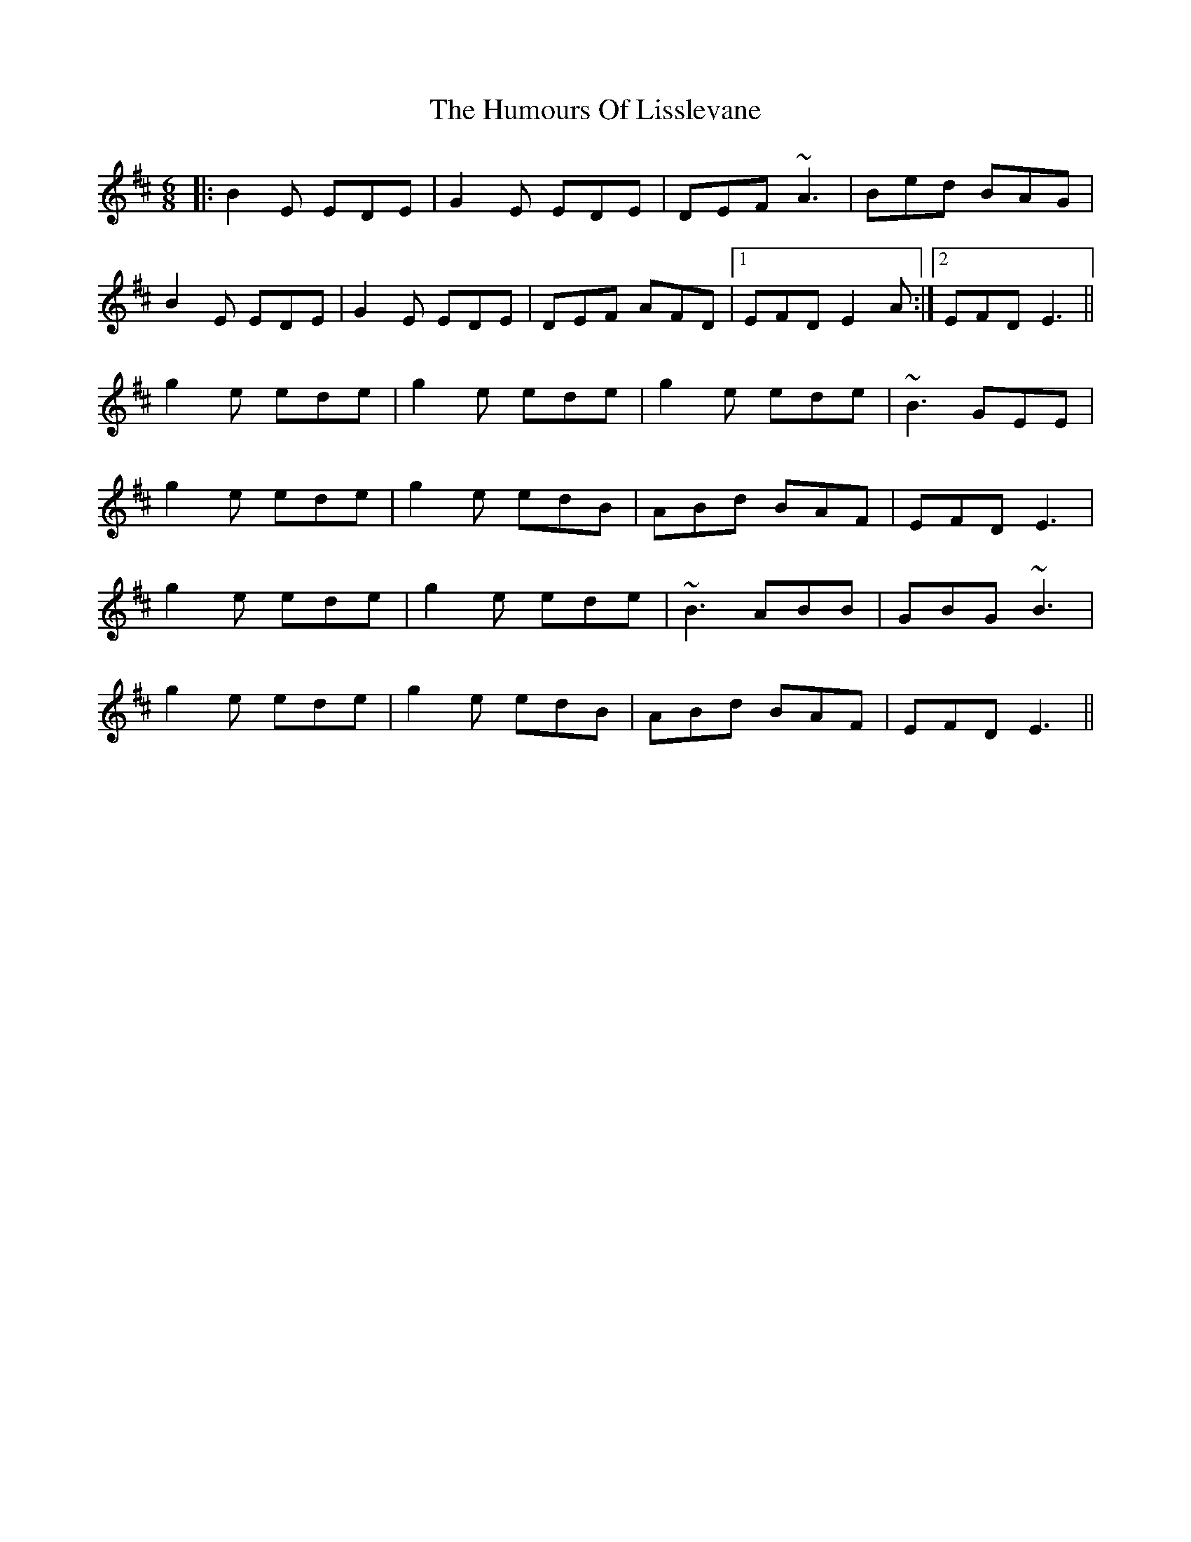 X: 18253
T: Humours Of Lisslevane, The
R: jig
M: 6/8
K: Edorian
|:B2E EDE|G2E EDE|DEF ~A3|Bed BAG|
B2E EDE|G2E EDE|DEF AFD|1 EFD E2A:|2 EFD E3||
g2e ede|g2e ede|g2e ede|~B3 GEE|
g2e ede|g2e edB|ABd BAF|EFD E3|
g2e ede|g2e ede|~B3 ABB|GBG ~B3|
g2e ede|g2e edB|ABd BAF|EFD E3||

